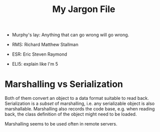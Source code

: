 #+TITLE: My Jargon File

- Murphy's lay: Anything that can go wrong will go wrong.
- RMS: Richard Matthew Stallman
- ESR: Eric Steven Raymond

- ELI5: explain like I'm 5

* Marshalling vs Serialization
Both of them convert an object to a data format suitable to read
back. Serialization is a /subset/ of marshalling, i.e. any
serializable object is also marshallable. Marshalling also records the
code base, e.g. when reading back, the class definition of the object
might need to be loaded.

Marshalling seems to be used often in remote servers.

